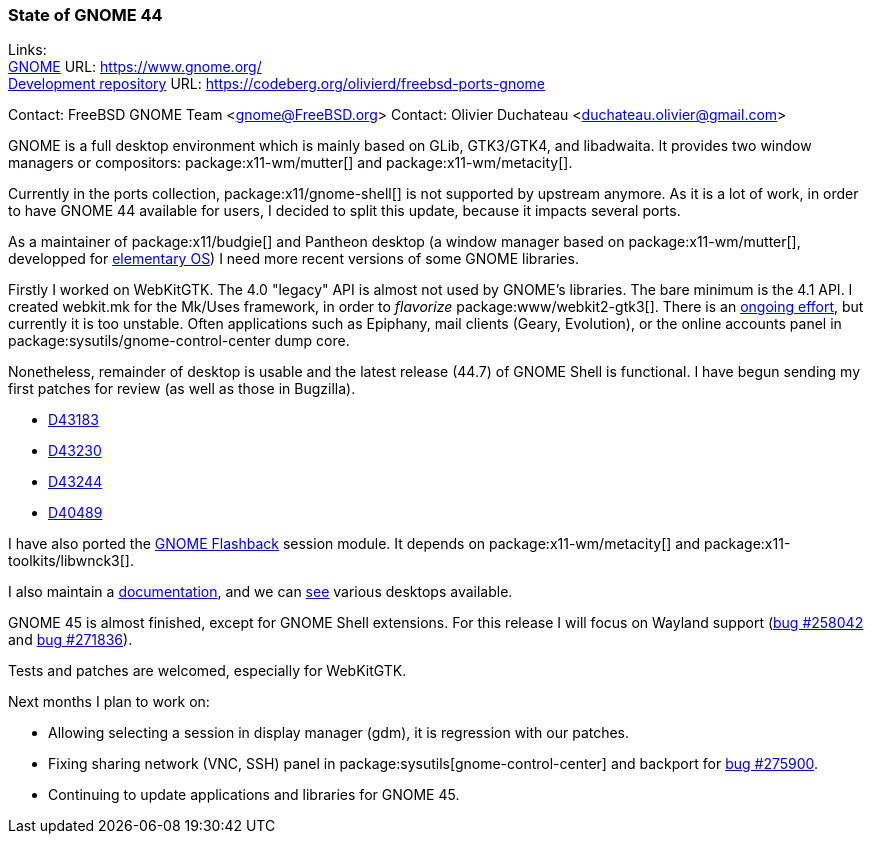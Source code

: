 === State of GNOME 44

Links: +
link:https://www.gnome.org/[GNOME] URL: link:https://www.gnome.org/[] +
link:https://codeberg.org/olivierd/freebsd-ports-gnome[Development repository] URL: link:https://codeberg.org/olivierd/freebsd-ports-gnome[]

Contact: FreeBSD GNOME Team <gnome@FreeBSD.org>
Contact: Olivier Duchateau <duchateau.olivier@gmail.com>

GNOME is a full desktop environment which is mainly based on GLib, GTK3/GTK4, and libadwaita.
It provides two window managers or compositors: package:x11-wm/mutter[] and package:x11-wm/metacity[].

Currently in the ports collection, package:x11/gnome-shell[] is not supported by upstream anymore.
As it is a lot of work, in order to have GNOME 44 available for users, I decided to split this update, because it impacts several ports.

As a maintainer of package:x11/budgie[] and Pantheon desktop (a window manager based on package:x11-wm/mutter[], developped for link:https://elementary.io/[elementary OS]) I need more recent versions of some GNOME libraries.

Firstly I worked on WebKitGTK. The 4.0 "legacy" API is almost not used by GNOME's libraries.
The bare minimum is the 4.1 API.
I created [.filename]#webkit.mk# for the [.filename]#Mk/Uses# framework, in order to _flavorize_ package:www/webkit2-gtk3[].
There is an link:https://bugs.freebsd.org/bugzilla/show_bug.cgi?id=275914[ongoing effort], but currently it is too unstable.
Often applications such as Epiphany, mail clients (Geary, Evolution), or the online accounts panel in package:sysutils/gnome-control-center dump core.

Nonetheless, remainder of desktop is usable and the latest release (44.7) of GNOME Shell is functional.
I have begun sending my first patches for review (as well as those in Bugzilla).

* link:https://reviews.freebsd.org/D43183[D43183]
* link:https://reviews.freebsd.org/D43230[D43230]
* link:https://reviews.freebsd.org/D43244[D43244]
* link:https://reviews.freebsd.org/D40489[D40489]

I have also ported the link:https://wiki.gnome.org/Projects/GnomeFlashback[GNOME Flashback] session module.
It depends on package:x11-wm/metacity[] and package:x11-toolkits/libwnck3[].

I also maintain a link:https://codeberg.org/olivierd/freebsd-ports-gnome/wiki[documentation], and we can link:https://codeberg.org/olivierd/freebsd-ports-gnome/src/branch/screenshots[see] various desktops available.

GNOME 45 is almost finished, except for GNOME Shell extensions.
For this release I will focus on Wayland support (link:https://bugs.freebsd.org/bugzilla/show_bug.cgi?id=258042[bug #258042] and link:https://bugs.freebsd.org/bugzilla/show_bug.cgi?id=271836[bug #271836]).

Tests and patches are welcomed, especially for WebKitGTK.

Next months I plan to work on:

* Allowing selecting a session in display manager (gdm), it is regression with our patches.
* Fixing sharing network (VNC, SSH) panel in package:sysutils[gnome-control-center] and backport for link:https://bugs.freebsd.org/bugzilla/show_bug.cgi?id=275900[bug #275900].
* Continuing to update applications and libraries for GNOME 45.
